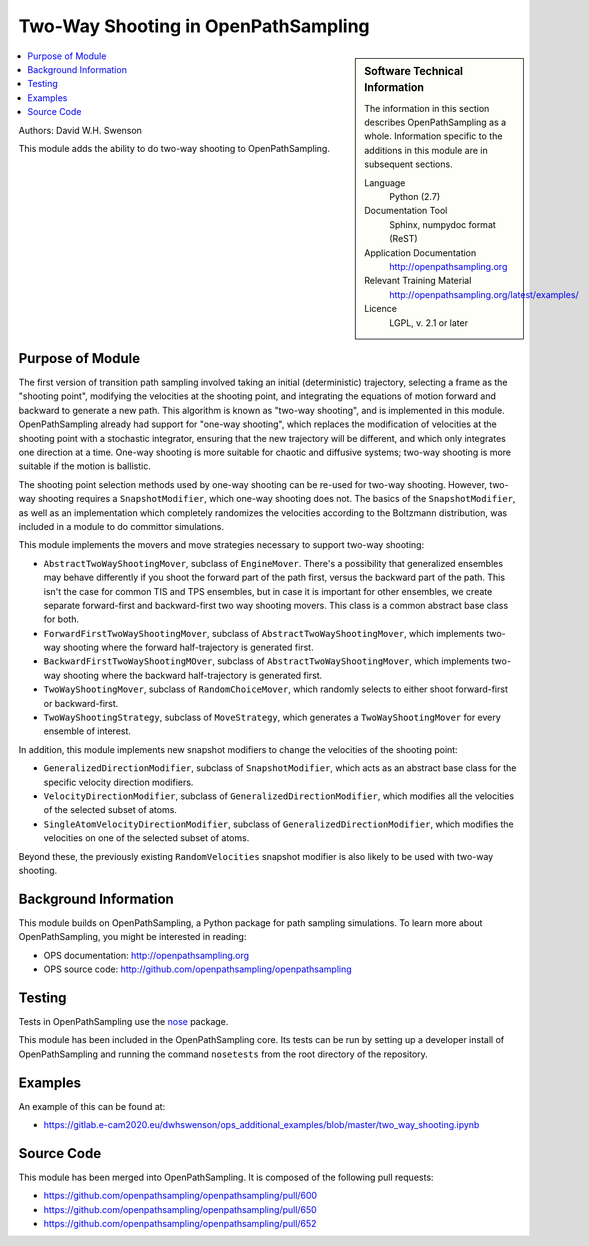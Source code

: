 .. _ops_two_way_shooting:

####################################
Two-Way Shooting in OpenPathSampling
####################################

.. sidebar:: Software Technical Information

  The information in this section describes OpenPathSampling as a whole.
  Information specific to the additions in this module are in subsequent
  sections.

  Language
    Python (2.7)

  Documentation Tool
    Sphinx, numpydoc format (ReST)

  Application Documentation
    http://openpathsampling.org

  Relevant Training Material
    http://openpathsampling.org/latest/examples/

  Licence
    LGPL, v. 2.1 or later

.. contents:: :local:

Authors: David W.H. Swenson

This module adds the ability to do two-way shooting to OpenPathSampling.

Purpose of Module
_________________

.. Give a brief overview of why the module is/was being created.

The first version of transition path sampling involved taking an initial
(deterministic) trajectory, selecting a frame as the "shooting point",
modifying the velocities at the shooting point, and integrating the
equations of motion forward and backward to generate a new path. This
algorithm is known as "two-way shooting", and is implemented in this module.
OpenPathSampling already had support for "one-way shooting", which replaces
the modification of velocities at the shooting point with a stochastic
integrator, ensuring that the new trajectory will be different, and which
only integrates one direction at a time. One-way shooting is more suitable
for chaotic and diffusive systems; two-way shooting is more suitable if the
motion is ballistic.

The shooting point selection methods used by one-way shooting can be re-used
for two-way shooting. However, two-way shooting requires a
``SnapshotModifier``, which one-way shooting does not. The basics of the
``SnapshotModifier``, as well as an implementation which completely
randomizes the velocities according to the Boltzmann distribution, was
included in a module to do committor simulations.

This module implements the movers and move strategies necessary to support
two-way shooting:

* ``AbstractTwoWayShootingMover``, subclass of ``EngineMover``. There's a
  possibility that generalized ensembles may behave differently if you shoot
  the forward part of the path first, versus the backward part of the path.
  This isn't the case for common TIS and TPS ensembles, but in case it is
  important for other ensembles, we create separate forward-first and
  backward-first two way shooting movers. This class is a common abstract
  base class for both.
* ``ForwardFirstTwoWayShootingMover``, subclass of
  ``AbstractTwoWayShootingMover``, which implements two-way shooting where
  the forward half-trajectory is generated first.
* ``BackwardFirstTwoWayShootingMOver``, subclass of
  ``AbstractTwoWayShootingMover``, which implements two-way shooting where
  the backward half-trajectory is generated first.
* ``TwoWayShootingMover``, subclass of ``RandomChoiceMover``, which randomly
  selects to either shoot forward-first or backward-first.
* ``TwoWayShootingStrategy``, subclass of ``MoveStrategy``, which generates
  a ``TwoWayShootingMover`` for every ensemble of interest.

In addition, this module implements new snapshot modifiers to change the
velocities of the shooting point:

* ``GeneralizedDirectionModifier``, subclass of ``SnapshotModifier``, which
  acts as an abstract base class for the specific velocity direction
  modifiers.
* ``VelocityDirectionModifier``, subclass of
  ``GeneralizedDirectionModifier``, which modifies all the velocities of the
  selected subset of atoms.
* ``SingleAtomVelocityDirectionModifier``, subclass of
  ``GeneralizedDirectionModifier``, which modifies the velocities on one of
  the selected subset of atoms.

Beyond these, the previously existing ``RandomVelocities`` snapshot modifier
is also likely to be used with two-way shooting.


Background Information
______________________

This module builds on OpenPathSampling, a Python package for path sampling
simulations. To learn more about OpenPathSampling, you might be interested in
reading:

* OPS documentation: http://openpathsampling.org
* OPS source code: http://github.com/openpathsampling/openpathsampling


Testing
_______

Tests in OpenPathSampling use the `nose`_ package.

.. IF YOUR MODULE IS IN OPS CORE:

This module has been included in the OpenPathSampling core. Its tests can
be run by setting up a developer install of OpenPathSampling and running
the command ``nosetests`` from the root directory of the repository.

.. IF YOUR MODULE IS IN A SEPARATE REPOSITORY

.. The tests for this module can be run by downloading its source code, 
.. installing its requirements, and running the command ``nosetests`` from the
.. root directory of the repository.

Examples
________

An example of this can be found at:

* https://gitlab.e-cam2020.eu/dwhswenson/ops_additional_examples/blob/master/two_way_shooting.ipynb

Source Code
___________

.. link the source code

.. IF YOUR MODULE IS IN OPS CORE

This module has been merged into OpenPathSampling. It is composed of the
following pull requests:

.. * link PRs

* https://github.com/openpathsampling/openpathsampling/pull/600
* https://github.com/openpathsampling/openpathsampling/pull/650
* https://github.com/openpathsampling/openpathsampling/pull/652

.. IF YOUR MODULE IS A SEPARATE REPOSITORY

.. The source code for this module can be found in: URL.

.. CLOSING MATERIAL -------------------------------------------------------

.. Here are the URL references used

.. _nose: http://nose.readthedocs.io/en/latest/

